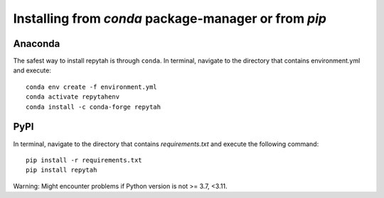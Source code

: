 Installing from `conda` package-manager or from `pip`
============

Anaconda
~~~~~~~~

The safest way to install repytah is through ``conda``.
In terminal, navigate to the directory that contains environment.yml and execute::

    conda env create -f environment.yml
    conda activate repytahenv
    conda install -c conda-forge repytah

PyPI
~~~~

In terminal, navigate to the directory that contains `requirements.txt` and execute the following command::

    pip install -r requirements.txt
    pip install repytah

Warning: Might encounter problems if Python version is not >= 3.7, <3.11.
